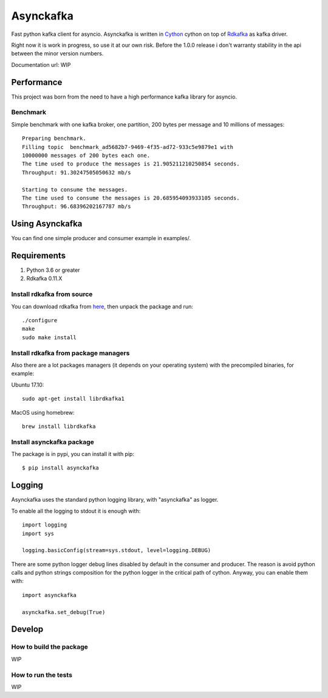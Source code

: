 **********
Asynckafka
**********

Fast python kafka client for asyncio.
Asynckafka is written in Cython_ cython on top of Rdkafka_ as kafka driver.

Right now it is work in progress, so use it at our own risk. Before the 1.0.0
release i don't warranty stability in the api between the minor version
numbers.

.. _Cython: cython.org
.. _Rdkafka: https://github.com/edenhill/librdkafka

Documentation url: WIP

Performance
###########

This project was born from the need to have a high performance kafka library
for asyncio.

Benchmark
*********

Simple benchmark with one kafka broker, one partition, 200 bytes per message
and 10 millions of messages::

    Preparing benchmark.
    Filling topic  benchmark_ad5682b7-9469-4f35-ad72-933c5e9879e1 with
    10000000 messages of 200 bytes each one.
    The time used to produce the messages is 21.905211210250854 seconds.
    Throughput: 91.30247505050632 mb/s

    Starting to consume the messages.
    The time used to consume the messages is 20.685954093933105 seconds.
    Throughput: 96.68396202167787 mb/s


Using Asynckafka
################

You can find one simple producer and consumer example in examples/.

Requirements
############

#. Python 3.6 or greater
#. Rdkafka 0.11.X

Install rdkafka from source
***************************

You can download rdkafka from here_, then unpack the package
and run::

    ./configure
    make
    sudo make install

.. _here: https://github.com/edenhill/librdkafka/releases

Install rdkafka from package managers
*************************************

Also there are a lot packages managers (it depends on your operating system)
with the precompiled binaries, for example:

Ubuntu 17.10::

    sudo apt-get install librdkafka1

MacOS using homebrew::

    brew install librdkafka

Install asynckafka package
**************************

The package is in pypi, you can install it with pip::

    $ pip install asynckafka


Logging
#######

Asynckafka uses the standard python logging library, with "asynckafka" as
logger.

To enable all the logging to stdout it is enough with::

    import logging
    import sys

    logging.basicConfig(stream=sys.stdout, level=logging.DEBUG)

There are some python logger debug lines disabled by default in the consumer
and producer. The reason is avoid python calls and python strings
composition for the python logger in the critical path of cython. Anyway, you
can enable them with::

    import asynckafka

    asynckafka.set_debug(True)

Develop
#######

How to build the package
************************

WIP

How to run the tests
********************

WIP


